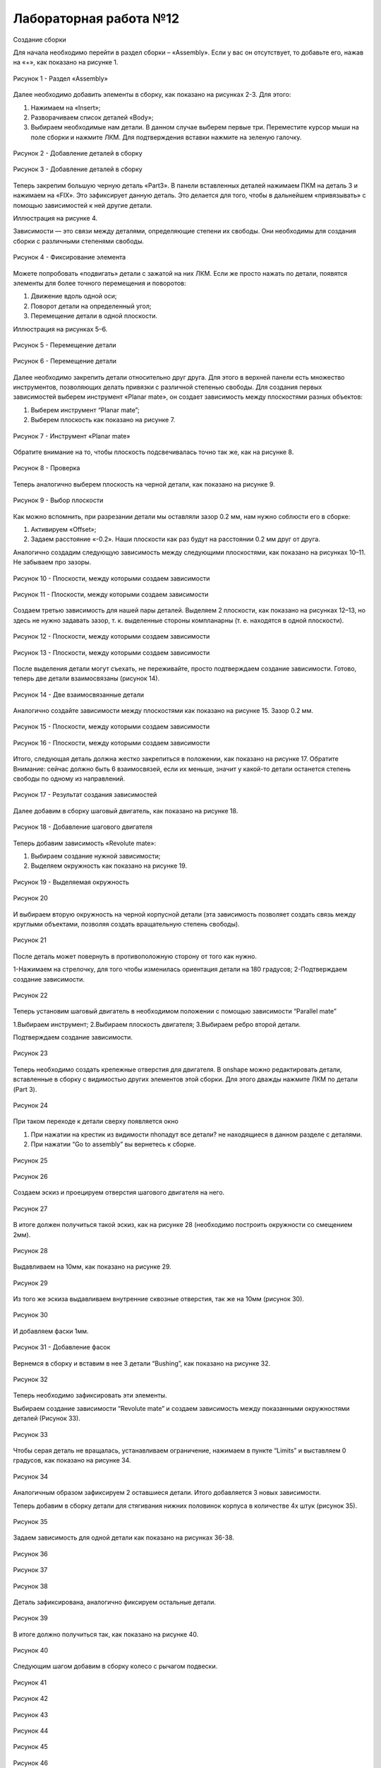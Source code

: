 Лабораторная работа №12
=========================

Создание сборки

Для начала необходимо перейти в раздел сборки – «Assembly». Если у вас он отсутствует, то добавьте его, нажав на «+», как показано на рисунке 1.

.. figure:: _static/Pictures/lab12/Рисунок1.png
       :scale: 100 %
       :align: center
       :alt: Раздел «Assembly»

       Рисунок 1 - Раздел «Assembly»

Далее необходимо добавить элементы в сборку, как показано на рисунках 2-3. Для этого:

1) Нажимаем на «Insert»;
2) Разворачиваем список деталей «Body»;
3) Выбираем необходимые нам детали. В данном случае выберем первые три. Переместите курсор мыши на поле сборки и нажмите ЛКМ. Для подтверждения вставки нажмите на зеленую галочку.

.. figure:: _static/Pictures/lab12/Рисунок2.png
       :scale: 35 %
       :align: center
       :alt: Добавление деталей в сборку

       Рисунок 2 - Добавление деталей в сборку

.. figure:: _static/Pictures/lab12/Рисунок3.png
       :scale: 35 %
       :align: center
       :alt: Добавление деталей в сборку

       Рисунок 3 - Добавление деталей в сборку

Теперь закрепим большую черную деталь «Part3». В панели вставленных деталей нажимаем ПКМ на деталь 3 и нажимаем на «FIX». Это зафиксирует данную деталь. Это делается для того, чтобы в дальнейшем «привязывать» с помощью зависимостей к ней другие детали.

Иллюстрация на рисунке 4.

Зависимости — это связи между деталями, определяющие степени их свободы. Они необходимы для создания сборки с различными степенями свободы.

.. figure:: _static/Pictures/lab12/Рисунок4.png
       :scale: 35 %
       :align: center
       :alt: Фиксирование элемента

       Рисунок 4 - Фиксирование элемента

Можете попробовать «подвигать» детали с зажатой на них ЛКМ. Если же просто нажать по детали, появятся элементы для более точного перемещения и поворотов:

1) Движение вдоль одной оси;
2) Поворот детали на определенный угол;
3) Перемещение детали в одной плоскости.

Иллюстрация на рисунках 5–6.

.. figure:: _static/Pictures/lab12/Рисунок5.png
       :scale: 35 %
       :align: center
       :alt: Перемещение детали

       Рисунок 5 - Перемещение детали

.. figure:: _static/Pictures/lab12/Рисунок6.png
       :scale: 35 %
       :align: center
       :alt: Перемещение детали

       Рисунок 6 - Перемещение детали

Далее необходимо закрепить детали относительно друг друга. Для этого в верхней панели есть множество инструментов, позволяющих делать привязки с различной степенью свободы. Для создания первых зависимостей выберем инструмент «Planar mate», он создает зависимость между плоскостями разных объектов:

1) Выберем инструмент “Planar mate”;
2) Выберем плоскость как показано на рисунке 7.

.. figure:: _static/Pictures/lab12/Рисунок7.png
       :scale: 35 %
       :align: center
       :alt: Инструмент «Planar mate»

       Рисунок 7 - Инструмент «Planar mate»

Обратите внимание на то, чтобы плоскость подсвечивалась точно так же, как на рисунке 8.

.. figure:: _static/Pictures/lab12/Рисунок8.png
       :scale: 35 %
       :align: center
       :alt: Проверка

       Рисунок 8 - Проверка

Теперь аналогично выберем плоскость на черной детали, как показано на рисунке 9.

.. figure:: _static/Pictures/lab12/Рисунок9.png
       :scale: 35 %
       :align: center
       :alt: Выбор плоскости

       Рисунок 9 - Выбор плоскости

Как можно вспомнить, при разрезании детали мы оставляли зазор 0.2 мм, нам нужно соблюсти его в сборке:

1) Активируем «Offset»;
2) Задаем расстояние «-0.2». Наши плоскости как раз будут на расстоянии 0.2 мм друг от друга.

Аналогично создадим следующую зависимость между следующими плоскостями, как показано на рисунках 10–11. Не забываем про зазоры.

.. figure:: _static/Pictures/lab12/Рисунок10.png
       :scale: 35 %
       :align: center
       :alt: Плоскости, между которыми создаем зависимости

       Рисунок 10 - Плоскости, между которыми создаем зависимости

.. figure:: _static/Pictures/lab12/Рисунок11.png
       :scale: 95 %
       :align: center
       :alt: Плоскости, между которыми создаем зависимости

       Рисунок 11 - Плоскости, между которыми создаем зависимости

Создаем третью зависимость для нашей пары деталей. Выделяем 2 плоскости, как показано на рисунках 12–13, но здесь не нужно задавать зазор, т. к. выделенные стороны компланарны (т. е. находятся в одной плоскости).

.. figure:: _static/Pictures/lab12/Рисунок12.png
       :scale: 35 %
       :align: center
       :alt: Плоскости, между которыми создаем зависимости

       Рисунок 12 - Плоскости, между которыми создаем зависимости

.. figure:: _static/Pictures/lab12/Рисунок13.png
       :scale: 95 %
       :align: center
       :alt: Плоскости, между которыми создаем зависимости

       Рисунок 13 - Плоскости, между которыми создаем зависимости

После выделения детали могут съехать, не переживайте, просто подтверждаем создание зависимости. Готово, теперь две детали взаимосвязаны (рисунок 14).

.. figure:: _static/Pictures/lab12/Рисунок14.png
       :scale: 35 %
       :align: center
       :alt: Две взаимосвязанные детали

       Рисунок 14 - Две взаимосвязанные детали

Аналогично создайте зависимости между плоскостями как показано на рисунке 15. Зазор 0.2 мм.

.. figure:: _static/Pictures/lab12/Рисунок15.png
       :scale: 35 %
       :align: center
       :alt: Плоскости, между которыми создаем зависимости

       Рисунок 15 - Плоскости, между которыми создаем зависимости

.. figure:: _static/Pictures/lab12/Рисунок16.png
       :scale: 35 %
       :align: center
       :alt: Плоскости, между которыми создаем зависимости

       Рисунок 16 - Плоскости, между которыми создаем зависимости

Итого, следующая деталь должна жестко закрепиться в положении, как показано на рисунке 17. Обратите Внимание: сейчас должно быть 6 взаимосвязей, если их меньше, значит у какой-то детали останется степень свободы по одному из направлений.

.. figure:: _static/Pictures/lab12/Рисунок17.png
       :scale: 35 %
       :align: center
       :alt: Результат создания зависимостей

       Рисунок 17 - Результат создания зависимостей

Далее добавим в сборку шаговый двигатель, как показано на рисунке 18.

.. figure:: _static/Pictures/lab12/Рисунок18.png
       :scale: 35 %
       :align: center
       :alt: Добавление шагового двигателя

       Рисунок 18 - Добавление шагового двигателя

Теперь добавим зависимость «Revolute mate»:

1) Выбираем создание нужной зависимости;
2) Выделяем окружность как показано на рисунке 19.

.. figure:: _static/Pictures/lab12/Рисунок19.png
       :scale: 35 %
       :align: center
       :alt: Выделяемая окружность

       Рисунок 19 - Выделяемая окружность

.. figure:: _static/Pictures/lab12/Рисунок20.png
       :scale: 35 %
       :align: center
       :alt: Лаб12

       Рисунок 20 

И выбираем вторую окружность на черной корпусной детали (эта зависимость позволяет создать связь между круглыми объектами, позволяя создать вращательную степень свободы).

.. figure:: _static/Pictures/lab12/Рисунок21.png
       :scale: 35 %
       :align: center
       :alt: Лаб12

       Рисунок 21 

После деталь может повернуть в противоположную сторону от того как нужно.

1-Нажимаем на стрелочку, для того чтобы изменилась ориентация детали на 180 градусов;
2-Подтверждаем создание зависимости.

.. figure:: _static/Pictures/lab12/Рисунок22.png
       :scale: 35 %
       :align: center
       :alt: Лаб12

       Рисунок 22 

Теперь установим шаговый двигатель в необходимом положении с помощью зависимости “Parallel mate”

1.Выбираем инструмент;
2.Выбираем плоскость двигателя;
3.Выбираем ребро второй детали.

Подтверждаем создание зависимости.

.. figure:: _static/Pictures/lab12/Рисунок23.png
       :scale: 35 %
       :align: center
       :alt: Лаб12

       Рисунок 23 

Теперь необходимо создать крепежные отверстия для двигателя. В onshape можно редактировать детали, вставленные в сборку с видимостью других элементов этой сборки.
Для этого дважды нажмите ЛКМ по детали (Part 3).

.. figure:: _static/Pictures/lab12/Рисунок24.png
       :scale: 35 %
       :align: center
       :alt: Лаб12

       Рисунок 24

При таком переходе к детали сверху появляется окно

1. При нажатии на крестик из видимости пhопадут все детали? не находящиеся в данном разделе с деталями.
2. При нажатии “Go to assembly” вы вернетесь к сборке.

.. figure:: _static/Pictures/lab12/Рисунок25.png
       :scale: 35 %
       :align: center
       :alt: Лаб12

       Рисунок 25

.. figure:: _static/Pictures/lab12/Рисунок26.png
       :scale: 35 %
       :align: center
       :alt: Лаб12

       Рисунок 26

Создаем эскиз и проецируем отверстия шагового двигателя на него.

.. figure:: _static/Pictures/lab12/Рисунок27.png
       :scale: 35 %
       :align: center
       :alt: Лаб12

       Рисунок 27

В итоге должен получиться такой эскиз, как на рисунке 28 (необходимо построить окружности со смещением 2мм).

.. figure:: _static/Pictures/lab12/Рисунок28.png
       :scale: 35 %
       :align: center
       :alt: Лаб12

       Рисунок 28

Выдавливаем на 10мм, как показано на рисунке 29.

.. figure:: _static/Pictures/lab12/Рисунок29.png
       :scale: 35 %
       :align: center
       :alt: Лаб12

       Рисунок 29

Из того же эскиза выдавливаем внутренние сквозные отверстия, так же на 10мм (рисунок 30).

.. figure:: _static/Pictures/lab12/Рисунок30.png
       :scale: 35 %
       :align: center
       :alt: Лаб12

       Рисунок 30

И добавляем фаски 1мм.

.. figure:: _static/Pictures/lab12/Рисунок31.png
       :scale: 35 %
       :align: center
       :alt: Лаб12

       Рисунок 31 - Добавление фасок

Вернемся в сборку и вставим в нее 3 детали “Bushing”, как показано на рисунке 32.

.. figure:: _static/Pictures/lab12/Рисунок32.png
       :scale: 35 %
       :align: center
       :alt: Лаб12

       Рисунок 32

Теперь необходимо зафиксировать эти элементы.

Выбираем создание зависимости “Revolute mate” и создаем зависимость между показанными окружностями деталей (Рисунок 33).

.. figure:: _static/Pictures/lab12/Рисунок33.png
       :scale: 35 %
       :align: center
       :alt: Лаб12

       Рисунок 33

Чтобы серая деталь не вращалась, устанавливаем ограничение, нажимаем в пункте “Limits” и выставляем 0 градусов, как показано на рисунке 34.

.. figure:: _static/Pictures/lab12/Рисунок34.png
       :scale: 35 %
       :align: center
       :alt: Лаб12

       Рисунок 34

Аналогичным образом зафиксируем 2 оставшиеся детали. Итого добавляется 3 новых зависимости.

Теперь добавим в сборку детали для стягивания нижних половинок корпуса в количестве 4х штук (рисунок 35).

.. figure:: _static/Pictures/lab12/Рисунок35.png
       :scale: 35 %
       :align: center
       :alt: Лаб12

       Рисунок 35

Задаем зависимость для одной детали как показано на рисунках 36-38.

.. figure:: _static/Pictures/lab12/Рисунок36.png
       :scale: 35 %
       :align: center
       :alt: Лаб12

       Рисунок 36

.. figure:: _static/Pictures/lab12/Рисунок37.png
       :scale: 35 %
       :align: center
       :alt: Лаб12

       Рисунок 37

.. figure:: _static/Pictures/lab12/Рисунок38.png
       :scale: 35 %
       :align: center
       :alt: Лаб12

       Рисунок 38

Деталь зафиксирована, аналогично фиксируем остальные детали.

.. figure:: _static/Pictures/lab12/Рисунок39.png
       :scale: 35 %
       :align: center
       :alt: Лаб12

       Рисунок 39

В итоге должно получиться так, как показано на рисунке 40.

.. figure:: _static/Pictures/lab12/Рисунок40.png
       :scale: 35 %
       :align: center
       :alt: Лаб12

       Рисунок 40

Следующим шагом добавим в сборку колесо с рычагом подвески.

.. figure:: _static/Pictures/lab12/Рисунок41.png
       :scale: 35 %
       :align: center
       :alt: Лаб12

       Рисунок 41

.. figure:: _static/Pictures/lab12/Рисунок42.png
       :scale: 35 %
       :align: center
       :alt: Лаб12

       Рисунок 42

.. figure:: _static/Pictures/lab12/Рисунок43.png
       :scale: 35 %
       :align: center
       :alt: Лаб12

       Рисунок 43

.. figure:: _static/Pictures/lab12/Рисунок44.png
       :scale: 35 %
       :align: center
       :alt: Лаб12

       Рисунок 44

.. figure:: _static/Pictures/lab12/Рисунок45.png
       :scale: 35 %
       :align: center
       :alt: Лаб12

       Рисунок 45

.. figure:: _static/Pictures/lab12/Рисунок46.png
       :scale: 35 %
       :align: center
       :alt: Лаб12

       Рисунок 46

.. figure:: _static/Pictures/lab12/Рисунок47.png
       :scale: 35 %
       :align: center
       :alt: Лаб12

       Рисунок 47

Задаем все необходимые взаимосвязи, чтобы закрепить первый рычаг подвески (рисунок 48).

.. figure:: _static/Pictures/lab12/Рисунок48.png
       :scale: 35 %
       :align: center
       :alt: Лаб12

       Рисунок 48

Далее необходимо установить еще 2 аналогичных объекта, для упрощения воспользуйтесь следующей функцией: сначала выделите 3 детали как показано на рисунке 48.

.. figure:: _static/Pictures/lab12/Рисунок49.png
       :scale: 35 %
       :align: center
       :alt: Лаб12

       Рисунок 49

.. figure:: _static/Pictures/lab12/Рисунок50.png
       :scale: 35 %
       :align: center
       :alt: Лаб12

       Рисунок 50

.. figure:: _static/Pictures/lab12/Рисунок51.png
       :scale: 35 %
       :align: center
       :alt: Лаб12

       Рисунок 51

Таким образом мы добавили 3 составных элемента в сборку максимально просто.

.. figure:: _static/Pictures/lab12/Рисунок52.png
       :scale: 35 %
       :align: center
       :alt: Лаб12

       Рисунок 52

.. figure:: _static/Pictures/lab12/Рисунок53.png
       :scale: 35 %
       :align: center
       :alt: Лаб12

       Рисунок 53

Устанавливаем еще один элемент.

.. figure:: _static/Pictures/lab12/Рисунок54.png
       :scale: 35 %
       :align: center
       :alt: Лаб12

       Рисунок 54

Вернемся к моделированию, далее, следуя картинкам, создайте новую деталь (рисунки 55-64).

.. figure:: _static/Pictures/lab12/Рисунок55.png
       :scale: 35 %
       :align: center
       :alt: Лаб12

       Рисунок 55

.. figure:: _static/Pictures/lab12/Рисунок56.png
       :scale: 35 %
       :align: center
       :alt: Лаб12

       Рисунок 56

.. figure:: _static/Pictures/lab12/Рисунок57.png
       :scale: 35 %
       :align: center
       :alt: Лаб12

       Рисунок 57

.. figure:: _static/Pictures/lab12/Рисунок58.png
       :scale: 35 %
       :align: center
       :alt: Лаб12

       Рисунок 58

.. figure:: _static/Pictures/lab12/Рисунок59.png
       :scale: 35 %
       :align: center
       :alt: Лаб12

       Рисунок 59

.. figure:: _static/Pictures/lab12/Рисунок60.png
       :scale: 35 %
       :align: center
       :alt: Лаб12

       Рисунок 60

.. figure:: _static/Pictures/lab12/Рисунок61.png
       :scale: 35 %
       :align: center
       :alt: Лаб12

       Рисунок 61

.. figure:: _static/Pictures/lab12/Рисунок62.png
       :scale: 35 %
       :align: center
       :alt: Лаб12

       Рисунок 62

.. figure:: _static/Pictures/lab12/Рисунок63.png
       :scale: 35 %
       :align: center
       :alt: Лаб12

       Рисунок 63

.. figure:: _static/Pictures/lab12/Рисунок64.png
       :scale: 35 %
       :align: center
       :alt: Лаб12

       Рисунок 64

Вернемся к редактированию сборки, добавим только что созданный элемент.

.. figure:: _static/Pictures/lab12/Рисунок65.png
       :scale: 35 %
       :align: center
       :alt: Лаб12

       Рисунок 65

Добавим ведущее колесо вместе с муфтой (Рисунок 66).

.. figure:: _static/Pictures/lab12/Рисунок66.png
       :scale: 35 %
       :align: center
       :alt: Лаб12

       Рисунок 66

.. figure:: _static/Pictures/lab12/Рисунок67.png
       :scale: 35 %
       :align: center
       :alt: Лаб12

       Рисунок 67

Добавляем еще 1 колесо (рисунки 68, 69).

.. figure:: _static/Pictures/lab12/Рисунок68.png
       :scale: 35 %
       :align: center
       :alt: Лаб12

       Рисунок 68

.. figure:: _static/Pictures/lab12/Рисунок69.png
       :scale: 35 %
       :align: center
       :alt: Лаб12

       Рисунок 69

Для того чтобы сделать гусеницу которая будет “облегать” все колеса нужен эскиз по которому “лягут” траки (рисунок 70). Переходим в раздел “Suspension”, создаем эскиз на базовой плоскости как показано на рисунке. Создайте случайный вспомогательный прямоугольник примерно схожих размеров.

.. figure:: _static/Pictures/lab12/Рисунок70.png
       :scale: 35 %
       :align: center
       :alt: Лаб12

       Рисунок 70

Нужно вставить эскиз ранее нарисованного прямоугольника в сборку, для этого нужно активировать такую возможность нажатием на иконку показанную на рисунке 71.

.. figure:: _static/Pictures/lab12/Рисунок71.png
       :scale: 35 %
       :align: center
       :alt: Лаб12

       Рисунок 71

.. figure:: _static/Pictures/lab12/Рисунок72.png
       :scale: 35 %
       :align: center
       :alt: Лаб12

       Рисунок 72

Позиционируем таким образом чтобы он находился между колесами и плоскостью корпуса.

Переходим в редактирование эскиза из сборки и с помощью проектирования строим такой эскиз (рисунок 73, 74).

.. figure:: _static/Pictures/lab12/Рисунок73.png
       :scale: 35 %
       :align: center
       :alt: Лаб12

       Рисунок 73

.. figure:: _static/Pictures/lab12/Рисунок74.png
       :scale: 35 %
       :align: center
       :alt: Лаб12

       Рисунок 74

Создаем эскиз на базовой плоскости (рисунки 75-86).

.. figure:: _static/Pictures/lab12/Рисунок75.png
       :scale: 35 %
       :align: center
       :alt: Лаб12

       Рисунок 75

.. figure:: _static/Pictures/lab12/Рисунок76.png
       :scale: 35 %
       :align: center
       :alt: Лаб12

       Рисунок 76

.. figure:: _static/Pictures/lab12/Рисунок77.png
       :scale: 35 %
       :align: center
       :alt: Лаб12

       Рисунок 77

.. figure:: _static/Pictures/lab12/Рисунок78.png
       :scale: 35 %
       :align: center
       :alt: Лаб12

       Рисунок 78

.. figure:: _static/Pictures/lab12/Рисунок79.png
       :scale: 35 %
       :align: center
       :alt: Лаб12

       Рисунок 79

.. figure:: _static/Pictures/lab12/Рисунок80.png
       :scale: 35 %
       :align: center
       :alt: Лаб12

       Рисунок 80

.. figure:: _static/Pictures/lab12/Рисунок81.png
       :scale: 35 %
       :align: center
       :alt: Лаб12

       Рисунок 81

.. figure:: _static/Pictures/lab12/Рисунок82.png
       :scale: 35 %
       :align: center
       :alt: Лаб12

       Рисунок 82

.. figure:: _static/Pictures/lab12/Рисунок83.png
       :scale: 35 %
       :align: center
       :alt: Лаб12

       Рисунок 83

.. figure:: _static/Pictures/lab12/Рисунок84.png
       :scale: 35 %
       :align: center
       :alt: Лаб12

       Рисунок 84

.. figure:: _static/Pictures/lab12/Рисунок85.png
       :scale: 35 %
       :align: center
       :alt: Лаб12

       Рисунок 85

.. figure:: _static/Pictures/lab12/Рисунок86.png
       :scale: 35 %
       :align: center
       :alt: Лаб12

       Рисунок 86

Вернемся к эскизу на рисунке 84, его необходимо немного сдвинуть так, чтобы нижняя горизонтальная линия проходила через центральную точку.

.. figure:: _static/Pictures/lab12/Рисунок87.png
       :scale: 35 %
       :align: center
       :alt: Лаб12

       Рисунок 87

.. figure:: _static/Pictures/lab12/Рисунок88.png
       :scale: 35 %
       :align: center
       :alt: Лаб12

       Рисунок 88

С помощью инструмента смещения создаем внутренний эскиз со смещением 0.5 мм (рисунки 89-91).

.. figure:: _static/Pictures/lab12/Рисунок89.png
       :scale: 35 %
       :align: center
       :alt: Лаб12

       Рисунок 89

.. figure:: _static/Pictures/lab12/Рисунок90.png
       :scale: 35 %
       :align: center
       :alt: Лаб12

       Рисунок 90

.. figure:: _static/Pictures/lab12/Рисунок91.png
       :scale: 35 %
       :align: center
       :alt: Лаб12

       Рисунок 91

Далее, чтобы получить гусеницу, используем создание массива по линии.
Не забываем переключить в режим добавления элементов для того, чтобы уменьшить количество деталей и упростить дальнейшую работу. Вставляем гусеницу в сборку (рисунки 92-95).

.. figure:: _static/Pictures/lab12/Рисунок92.png
       :scale: 35 %
       :align: center
       :alt: Лаб12

       Рисунок 92

.. figure:: _static/Pictures/lab12/Рисунок93.png
       :scale: 35 %
       :align: center
       :alt: Лаб12

       Рисунок 93

.. figure:: _static/Pictures/lab12/Рисунок94.png
       :scale: 35 %
       :align: center
       :alt: Лаб12

       Рисунок 94

.. figure:: _static/Pictures/lab12/Рисунок95.png
       :scale: 35 %
       :align: center
       :alt: Лаб12

       Рисунок 95

Далее на основе полученных навыков достройте модель до целой. Ниже представлены изображения того, что должно получиться в итоге (рисунки 96-103).

.. figure:: _static/Pictures/lab12/Рисунок96.png
       :scale: 35 %
       :align: center
       :alt: Лаб12

       Рисунок 96

.. figure:: _static/Pictures/lab12/Рисунок97.png
       :scale: 35 %
       :align: center
       :alt: Лаб12

       Рисунок 97

.. figure:: _static/Pictures/lab12/Рисунок98.png
       :scale: 35 %
       :align: center
       :alt: Лаб12

       Рисунок 98

.. figure:: _static/Pictures/lab12/Рисунок99.png
       :scale: 35 %
       :align: center
       :alt: Лаб12

       Рисунок 99

.. figure:: _static/Pictures/lab12/Рисунок100.png
       :scale: 35 %
       :align: center
       :alt: Лаб12

       Рисунок 100

.. figure:: _static/Pictures/lab12/Рисунок101.png
       :scale: 35 %
       :align: center
       :alt: Лаб12

       Рисунок 101

.. figure:: _static/Pictures/lab12/Рисунок102.png
       :scale: 35 %
       :align: center
       :alt: Лаб12

       Рисунок 102

.. figure:: _static/Pictures/lab12/Рисунок103.png
       :scale: 35 %
       :align: center
       :alt: Лаб12

       Рисунок 103
